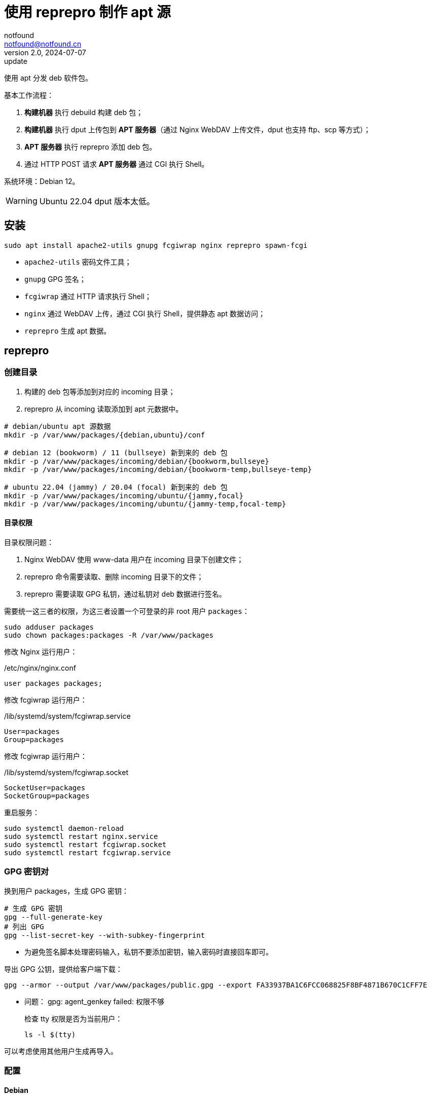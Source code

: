 = 使用 reprepro 制作 apt 源
notfound <notfound@notfound.cn>
2.0, 2024-07-07: update

:page-slug: deb-reprepro
:page-category: deb
:page-tags: deb,linux,gpg

使用 apt 分发 deb 软件包。

基本工作流程：

1. **构建机器** 执行 debuild 构建 deb 包；
2. **构建机器** 执行 dput 上传包到 **APT 服务器**（通过 Nginx WebDAV 上传文件，dput 也支持 ftp、scp 等方式）；
3. **APT 服务器** 执行 reprepro 添加 deb 包。
4. 通过 HTTP POST 请求 **APT 服务器** 通过 CGI 执行 Shell。

系统环境：Debian 12。

WARNING: Ubuntu 22.04 dput 版本太低。

== 安装

[source,bash]
----
sudo apt install apache2-utils gnupg fcgiwrap nginx reprepro spawn-fcgi
----
* `apache2-utils` 密码文件工具；
* `gnupg` GPG 签名；
* `fcgiwrap` 通过 HTTP 请求执行 Shell；
* `nginx` 通过 WebDAV 上传，通过 CGI 执行 Shell，提供静态 apt 数据访问；
* `reprepro` 生成 apt 数据。

== reprepro

=== 创建目录

1. 构建的 deb 包等添加到对应的 incoming 目录；
2. reprepro 从 incoming 读取添加到 apt 元数据中。

[source,bash]
----
# debian/ubuntu apt 源数据
mkdir -p /var/www/packages/{debian,ubuntu}/conf

# debian 12 (bookworm) / 11 (bullseye) 新到来的 deb 包
mkdir -p /var/www/packages/incoming/debian/{bookworm,bullseye}
mkdir -p /var/www/packages/incoming/debian/{bookworm-temp,bullseye-temp}

# ubuntu 22.04 (jammy) / 20.04 (focal) 新到来的 deb 包
mkdir -p /var/www/packages/incoming/ubuntu/{jammy,focal}
mkdir -p /var/www/packages/incoming/ubuntu/{jammy-temp,focal-temp}
----

==== 目录权限

目录权限问题：

1. Nginx WebDAV 使用 www-data 用户在 incoming 目录下创建文件；
2. reprepro 命令需要读取、删除 incoming 目录下的文件；
3. reprepro 需要读取 GPG 私钥，通过私钥对 deb 数据进行签名。

需要统一这三者的权限，为这三者设置一个可登录的非 root 用户 `packages`：

[source,bash]
----
sudo adduser packages
sudo chown packages:packages -R /var/www/packages
----

修改 Nginx 运行用户：

./etc/nginx/nginx.conf
[source,nginx]
----
user packages packages;
----

修改  fcgiwrap 运行用户：

./lib/systemd/system/fcgiwrap.service
[source,systemd]
----
User=packages
Group=packages
----

修改 fcgiwrap 运行用户：

./lib/systemd/system/fcgiwrap.socket
[source,systemd]
----
SocketUser=packages
SocketGroup=packages
----

重启服务：

[source,bash]
----
sudo systemctl daemon-reload
sudo systemctl restart nginx.service
sudo systemctl restart fcgiwrap.socket
sudo systemctl restart fcgiwrap.service
----

=== GPG 密钥对

换到用户 packages，生成 GPG 密钥：

[source,bash]
----
# 生成 GPG 密钥
gpg --full-generate-key
# 列出 GPG
gpg --list-secret-key --with-subkey-fingerprint
----
* 为避免签名脚本处理密码输入，私钥不要添加密钥，输入密码时直接回车即可。

导出 GPG 公钥，提供给客户端下载：

[source,bash]
----
gpg --armor --output /var/www/packages/public.gpg --export FA33937BA1C6FCC068825F8BF4871B670C1CFF7E
----

* 问题： gpg: agent_genkey failed: 权限不够
+
检查 tty 权限是否为当前用户：
+
[source,bash]
----
ls -l $(tty)
----

可以考虑使用其他用户生成再导入。

=== 配置

==== Debian

Debian 相关配置位于目录 `/var/www/packages/debian`。

===== 配置发行版 debian 12 和 debian 11

.conf/distributions
[source,conf]
----
Origin: packages.notfound.cn
Label: notfound
Codename: bookworm
Architectures: amd64 arm64
Components: main
Description: Notfound apt repository
SignWith: FA33937BA1C6FCC068825F8BF4871B670C1CFF7E

Origin: packages.notfound.cn
Label: notfound
Codename: bullseye
Architectures: amd64 arm64
Components: main
Description: Notfound apt repository
SignWith: FA33937BA1C6FCC068825F8BF4871B670C1CFF7E
----
* `Codename` 通过命令 `lsb_release --short --codename` 可以查看：
** `bookworm`: Debian 12
** `bullseye`: Debian 11
* `Architectures` 体系结构，命令 `dpkg-architecture -L` 可列出所有值；
* `SignWith` GPG KEY ID，用于 GPG 签名。

===== 配置 reprepro 参数

.conf/options
[source,conf]
----
verbose
basedir /var/www/packages/debian
ask-passphrase
----
* `verbose` 显示详情；
* `basedir` Debian 包目录；
* `ask-passphrase` 需要输入 gpg 密码。

===== 配置 incoming

.conf/incoming 
[source,conf]
----
Name: bookworm
IncomingDir: /var/www/packages/incoming/debian/bookworm
TempDir: /var/www/packages/incoming/debian/bookworm-temp
Allow: bookworm
Default: bookworm
Permit: unused_files
Cleanup: unused_files on_deny on_error

Name: bullseye
IncomingDir: /var/www/packages/incoming/debian/bullseye
TempDir: /var/www/packages/incoming/debian/bullseye-temp
Allow: bullseye
Default: bullseye
Permit: unused_files
Cleanup: unused_files on_deny on_error
----
* `Name` 规则集名称，执行 `reprepro` 命令时使用；
* `IncomingDir` 用来扫描 `.changes` 文件的目录；
* `TempDir` 处理过程中的临时目录；
* `Allow` 允许的发行版本；
* `Default` 未通过 `Allow` 参数时的默认发行版；
* `Permit` 允许的出现未使用的文件（unused_files）；
* `Cleanup` 未使用（unused_files)、拒绝处理（on_deny）、处理出错（on_error）时文件都会被清理。

==== Ubuntu

和 Debian 类似。

=== 添加 deb 包

==== 方法一

通过 `includedeb` 直接添加：

[source,bash]
----
reprepro --basedir /var/www/packages/debian includedeb bookworm ~/bookworm/debhello_0.0-1_amd64.deb
----

==== 方法二

将 .changes 以及 `.changes` 中指定的相关文件放到 incoming 目录，执行：

[source,bash]
----
reprepro --basedir /var/www/packages/debian processincoming bookworm
----
* 规则集名称为 bookworm

这些文件可以在 debuild 后通过 `dput` 上传，见后文。

==== reprepro 命令

[source,bash]
----
# 列出
reprepro list bookworm
# 移除
reprepro remove bookworm debhello
# 删除所有不在发行版中的包数据库
reprepro clearvanished
----

== Nginx

Nginx 的功能：

1. 提供 apt 源数据；
2. 配置 WebDAV 功能，以支持 dput 上传 deb 包；
3. 配置 FastCGI 功能，以支持 http 方式触发 reprepro 处理 deb 包。

=== 配置

==== Basic 认证

[source,bash]
----
sudo mkdir /etc/nginx/htpasswd/
sudo htpasswd /etc/nginx/htpasswd/packages packages
sudo htpasswd /etc/nginx/htpasswd/packages jenkins
----
* 为用户 packages/jenkins 生成密码数据

==== WebDAV 配置

WebDAV Nginx 相关配置：

./etc/nginx/packages_dav_params
[source,nginx]
----
limit_except GET HEAD {
    auth_basic              "packages.notfound.cn";
    auth_basic_user_file    /etc/nginx/htpasswd/packages;
}

client_body_temp_path   /var/www/packages/client_temp;
create_full_put_path    off;
dav_access              user:rw group:rw all:r;
dav_methods             PUT DELETE MKCOL COPY MOVE;
----
* `limit_except` 非 GET 和 HEAD 都需要认证；
* `create_full_put_path` 禁止创建新的目录，因此需要提前创建目录。

==== FastCGI

FastCGI 执行脚本文件：

./usr/local/bin/reprepro.cgi
[source,bash]
----
#!/bin/sh
echo 'Content-Type: text/plain'
echo
if [ "$REQUEST_METHOD" != 'POST' ]; then
    echo 'only support POST:'
    echo "    POST $REQUEST_URI"
    exit 0
fi

result=$(echo $REQUEST_URI | awk -F '/' '{print $3, $4}')
echo "$(date -u +'%Y-%m-%dT%H:%M:%SZ') start $result"
case "$result" in
    'debian bookworm')
        reprepro --basedir /var/www/packages/debian processincoming bookworm
        ;;
    'debian bullseye')
        reprepro --basedir /var/www/packages/debian processincoming bullseye
        ;;
    'ubuntu jammy')
        reprepro --basedir /var/www/packages/ubuntu processincoming jammy
        ;;
    'ubuntu focal')
        reprepro --basedir /var/www/packages/ubuntu processincoming focal
        ;;
    *)
        echo "unsupport $result"
        exit 1
        ;;
esac
echo "$(date -u +'%Y-%m-%dT%H:%M:%SZ') finish $result"
exit 0
----

添加执行权限：

[source,bash]
----
sudo a+x /usr/local/bin/reprepro.cgi
----

添加 FastCGI Nginx 配置：

./etc/nginx/packages_fastcgi_params
[source,nginx]
----
auth_basic              "packages.notfound.cn";
auth_basic_user_file    /etc/nginx/htpasswd/packages;

gzip off;

include         fastcgi_params;
fastcgi_pass    unix:/run/fcgiwrap.socket;

fastcgi_param SCRIPT_FILENAME /usr/local/bin/reprepro.cgi;
----

==== packages 配置

域名 packages.notfound.cn 配置，通过 include 指令整合上文中的配置文件：

./etc/nginx/conf.d/packages.conf
[source,nginx]
----
server {
    listen 80;
    # listen 443 ssl;
    server_name packages.notfound.cn;

    # ssl_certificate     /etc/nginx/cert.d/notfound.cn.crt;
    # ssl_certificate_key /etc/nginx/cert.d/notfound.cn.key;
    # ssl_protocols       TLSv1 TLSv1.1 TLSv1.2 TLSv1.3;

    root /var/www/packages;

    access_log  /var/log/nginx/packages.access.log;
    error_log   /var/log/nginx/packages.error.log;

    location / {
        autoindex on;
    }

    location ~ /(.*)/(conf|db) {
        deny all;
    }

    # debian: bookworm, bullseye
    location ~ ^/incoming/debian/(bookworm|bullseye)/cgi-bin/reprepro.cgi$ {
        include packages_fastcgi_params;
    }
    location ~ ^/incoming/debian/(bookworm|bullseye)/ {
        autoindex   on;
        include     packages_dav_params;
    }

    # ubuntu: jammy, focal
    location ~ ^/incoming/ubuntu/(jammy|focal)/cgi-bin/reprepro.cgi$ {
        include packages_fastcgi_params;
    }
    location ~ ^/incoming/ubuntu/(jammy|focal)/ {
        autoindex   on;
        include     packages_dav_params;
    }

    location /cgi-bin/ {
        deny all;
    }
}
----
* root 目录为 packages 目录；
* 开启了目录浏览功能；
* 禁止访问 `conf` 和 `db`；
* 通过 `packages_dav_params` 配置 Nginx WebDAV，只允许访问指定的目录；
* 通过 `packages_fastcgi_params` 配置 Nginx FastCGI，只允许访问指定的目录。

目录 `/var/www/packages/incoming/` 用于上传 deb 相关文件，需要提前创建。

== dput

通过 dput 可上传打包的文件。

dput 支持 ftp、http(s)、scp、sftp、rsync 和 local 方式上传文件。

=== 配置

Debian 12 环境。

.$HOME/.config/dput/dput.cf
[source,conf]
----
# vim: set tabstop=4 shiftwidth=4 expandtab
##################### Debian 12 ####################
# mkdir -p $HOME/.config/dput
# curl -o $HOME/.config/dput/dput.cf -fsSL http://packages.notfound.cn/incoming/dput.cf.txt

[DEFAULT]
fqdn                    = packages.notfound.cn
login                   = jenkins
method                  = http
default_host_main       = bookworm
allow_unsigned_uploads  = true

[bookworm]
incoming = /incoming/debian/bookworm

[bullseye]
incoming = /incoming/debian/bullseye

[jammy]
incoming = /incoming/ubuntu/jammy

[focal]
incoming = /incoming/ubuntu/focal
----
* `default_host_main` 默认配置；
* `fqdn` 服务器；
* `login` 登录用户名；
* `method` 支持 `ftp`、`http(s)`、`scp`、`sftp`、`rsync` 和 `local`；
* `incoming` 上传的目标目录；
* `allow_unsigned_uploads` 允许上传无 GPG 签名的文件。

可以在 Nginx 服务端保存一份，方便部署时使用，可以考虑保存到：`/var/www/packages/incoming/dput.cf.txt`。

参考： man dput.cf

=== 使用

假设已经构建 deb 包。

[source,bash]
----
# 使用默认 host
dput debhello_0.0-1_amd64.changes
# 或者指定 host
dput bookworm debhello_0.0-1_amd64.changes
----

查看 host 列表：

[source,bash]
----
dput --host-list
----

== 客户端

添加 GPG Key：

[source,bash]
----
sudo mkdir -p /etc/apt/keyrings
sudo curl -sSL http://packages.notfound.cn/public.gpg -o /etc/apt/keyrings/notfound.asc
----

添加 apt 源：

./etc/apt/sources.list.d/notfound.list
[source,conf]
----
# debian 12
deb [signed-by=/etc/apt/keyrings/notfound.asc] http://packages.notfound.cn/debian bookworm main

# deiban 11
deb [signed-by=/etc/apt/keyrings/notfound.asc] http://packages.notfound.cn/debian bullseye main
----

安装 debhello：

[source,bash]
----
sudo apt update
sudo apt install debhello
----

== 包命名约定

deb 包名称相同但内容不同时，无法重复添加，即使是不同的发行版：

[source,text]
----
$ reprepro includedeb bullseye deb/bullseye/debhello_0.0-1_amd64.deb
deb/bullseye/debhello_0.0-1_amd64.deb: component guessed as 'main'
ERROR: 'deb/bullseye/debhello_0.0-1_amd64.deb' cannot be included as 'pool/main/d/debhello/debhello_0.0-1_amd64.deb'.
Already existing files can only be included again, if they are the same, but:
md5 expected: 937114b8826ea3441f2eb3a196db1a8d, got: 169429e1b925b065b866e714ffd10a09
sha1 expected: 1824644849af1b8cca7234a2406d0052163ae27d, got: bedd3f062023aef802e0ae153b2be31e351d8a9d
sha256 expected: 38749fd54428945ec9a93b01ea92c6e153b8592b7ebf786a322d6e7408817a8a, got: fcdc9cfc23f1ca8b5082e0d957ee225bc1219405ddbfc1aa2873088ca5076f89
size expected: 14392, got: 14512
There have been errors!
----

如果相同的源码需要打包到不同发行版 `Codename`，需要修改 `debian/changelog` 中的版本信息改变 deb 包名称。

=== Debian/Ubuntu 命名约定

通过变更日志查看现有的包命名规则：

[source,bash]
----
apt changelog openjdk-17-jdk
apt changelog curl
----

结果：

[source,text]
----
# Debian 12 查看官方包命名：
openjdk-17 (17.0.11+9-1~deb12u1) bookworm-security; urgency=medium
curl (7.88.1-10+deb12u5) bookworm-security; urgency=high

# Debian 11 查看官方包命名：
openjdk-17 (17.0.11+9-1~deb11u1) bullseye-security; urgency=medium
curl (7.74.0-1.3+deb11u11) bullseye-security; urgency=high

# Ubuntu 22.04
openjdk-17 (17.0.10+7-1~22.04.1) jammy-security; urgency=high
curl (7.81.0-1ubuntu1.16) jammy-security; urgency=medium

# ubuntu 20.04
openjdk-17 (17.0.10+7-1~20.04.1) focal-security; urgency=high
curl (7.68.0-1ubuntu2.22) focal-security; urgency=medium
----

看上去并没有一个强制标识 codename 的统一规范。

可以参考 https://docs.amd.com/r/en-US/ug1630-kria-som-apps-developer-ubuntu/Naming-Convention-for-Debian-Packages[Naming Convention for Debian Packages] 使用规则：

[source,text]
----
<package_name> (<upstream_version>-<debian_revision>+<dist_codename>)
# 如
debhello (0.0-1+bookworm) 
debhello (0.0-1+bullseye) 
----
* `package_name` 包名
* `upstream_version` 上游软件包版本
* `debian_revision` Debian 修订版本
* `dist_codename` 发行版 codename

修改 `debian/changelog` 后重新打包。


== 参考

* https://wiki.debian.org/DebianRepository/SetupWithReprepro
* http://blog.jonliv.es/blog/2011/04/26/creating-your-own-signed-apt-repository-and-debian-packages/
* https://docs.amd.com/r/en-US/ug1630-kria-som-apps-developer-ubuntu/Build-Debian-Binary-File
* https://unix.stackexchange.com/questions/97289/debian-package-naming-convention
